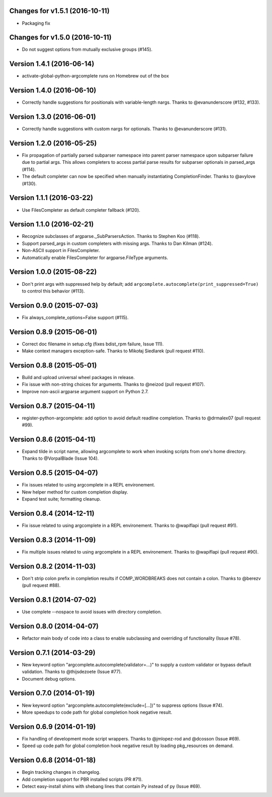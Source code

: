 Changes for v1.5.1 (2016-10-11)
===============================

-  Packaging fix

Changes for v1.5.0 (2016-10-11)
===============================

-  Do not suggest options from mutually exclusive groups (#145).

Version 1.4.1 (2016-06-14)
==========================
- activate-global-python-argcomplete runs on Homebrew out of the box

Version 1.4.0 (2016-06-10)
==========================
- Correctly handle suggestions for positionals with variable-length nargs. Thanks to @evanunderscore (#132, #133).

Version 1.3.0 (2016-06-01)
==========================
- Correctly handle suggestions with custom nargs for optionals. Thanks to @evanunderscore (#131).

Version 1.2.0 (2016-05-25)
==========================
- Fix propagation of partially parsed subparser namespace into parent parser namespace upon subparser failure due to
  partial args. This allows completers to access partial parse results for subparser optionals in parsed_args (#114).
- The default completer can now be specified when manually instantiating CompletionFinder. Thanks to @avylove (#130).

Version 1.1.1 (2016-03-22)
==========================
- Use FilesCompleter as default completer fallback (#120).

Version 1.1.0 (2016-02-21)
==========================
- Recognize subclasses of argparse._SubParsersAction. Thanks to Stephen Koo (#118).
- Support parsed_args in custom completers with missing args. Thanks to Dan Kilman (#124).
- Non-ASCII support in FilesCompleter.
- Automatically enable FilesCompleter for argparse.FileType arguments.

Version 1.0.0 (2015-08-22)
==========================
- Don't print args with suppressed help by default; add
  ``argcomplete.autocomplete(print_suppressed=True)`` to control this
  behavior (#113).

Version 0.9.0 (2015-07-03)
==========================
- Fix always_complete_options=False support (#115).

Version 0.8.9 (2015-06-01)
==========================
- Correct doc filename in setup.cfg (fixes bdist_rpm failure, Issue 111).
- Make context managers exception-safe. Thanks to Mikołaj Siedlarek (pull request #110).

Version 0.8.8 (2015-05-01)
==========================
- Build and upload universal wheel packages in release.
- Fix issue with non-string choices for arguments. Thanks to @neizod (pull request #107).
- Improve non-ascii argparse argument support on Python 2.7.

Version 0.8.7 (2015-04-11)
==========================
- register-python-argcomplete: add option to avoid default readline completion. Thanks to @drmalex07 (pull request #99).

Version 0.8.6 (2015-04-11)
==========================
- Expand tilde in script name, allowing argcomplete to work when invoking scripts from one's home directory. Thanks to @VorpalBlade (Issue 104).

Version 0.8.5 (2015-04-07)
==========================
- Fix issues related to using argcomplete in a REPL environement.
- New helper method for custom completion display.
- Expand test suite; formatting cleanup.

Version 0.8.4 (2014-12-11)
==========================
- Fix issue related to using argcomplete in a REPL environement. Thanks to @wapiflapi (pull request #91).

Version 0.8.3 (2014-11-09)
==========================
- Fix multiple issues related to using argcomplete in a REPL environement. Thanks to @wapiflapi (pull request #90).

Version 0.8.2 (2014-11-03)
==========================
- Don't strip colon prefix in completion results if COMP_WORDBREAKS does not contain a colon. Thanks to @berezv (pull request #88).

Version 0.8.1 (2014-07-02)
==========================
- Use complete --nospace to avoid issues with directory completion.

Version 0.8.0 (2014-04-07)
==========================
- Refactor main body of code into a class to enable subclassing and overriding of functionality (Issue #78).

Version 0.7.1 (2014-03-29)
==========================
- New keyword option "argcomplete.autocomplete(validator=...)" to supply a custom validator or bypass default validation. Thanks to @thijsdezoete (Issue #77).
- Document debug options.

Version 0.7.0 (2014-01-19)
==========================
- New keyword option "argcomplete.autocomplete(exclude=[...])" to suppress options (Issue #74).
- More speedups to code path for global completion hook negative result.

Version 0.6.9 (2014-01-19)
==========================
- Fix handling of development mode script wrappers. Thanks to @jmlopez-rod and @dcosson (Issue #69).
- Speed up code path for global completion hook negative result by loading pkg_resources on demand.

Version 0.6.8 (2014-01-18)
==========================
- Begin tracking changes in changelog.
- Add completion support for PBR installed scripts (PR #71).
- Detect easy-install shims with shebang lines that contain Py instead of py (Issue #69).
